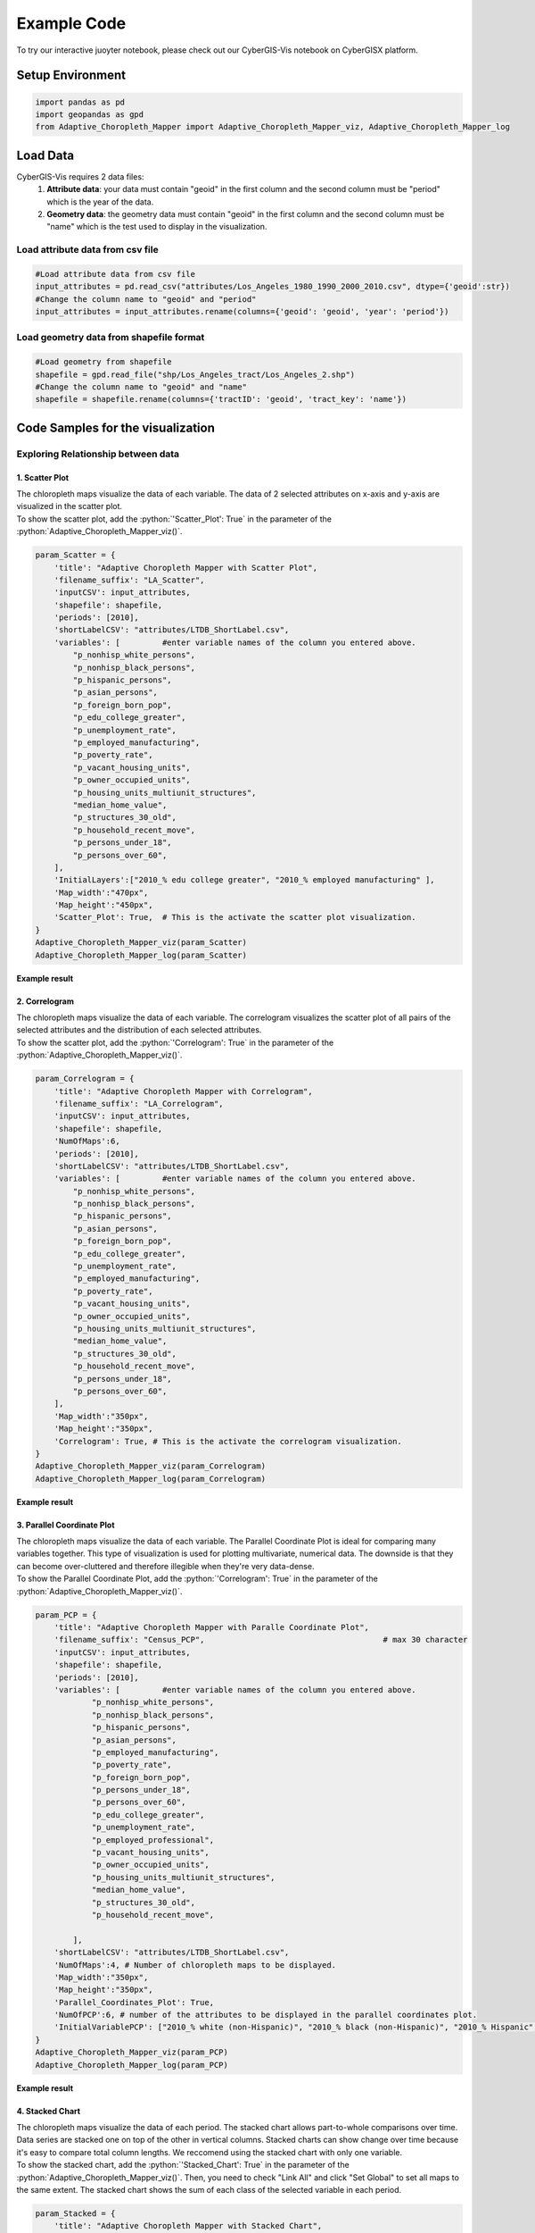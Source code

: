 Example Code
===============

.. role:: python(code)
   :language: python

To try our interactive juoyter notebook, please check out our CyberGIS-Vis notebook on CyberGISX platform.

.. link-button:: https://cybergisxhub.cigi.illinois.edu/notebook/recent-advances-in-cybergis-viz-for-democratizing-access-to-scalable-geovisualization/
    :classes: btn-warning text-white font-weight-bold
    :type: url
    :text: Open interactive Notebook on CyberGISX
    :tooltip: Open Jupyter notebook on CyberGISX

Setup Environment
-----------------

.. code-block:: python

        import pandas as pd
        import geopandas as gpd
        from Adaptive_Choropleth_Mapper import Adaptive_Choropleth_Mapper_viz, Adaptive_Choropleth_Mapper_log

Load Data
---------

CyberGIS-Vis requires 2 data files: 
    1. **Attribute data**: your data must contain "geoid" in the first column and the second column must be "period" which is the year of the data. 
    2. **Geometry data**: the geometry data must contain "geoid" in the first column and the second column must be "name" which is the test used to display in the visualization.

Load attribute data from csv file
^^^^^^^^^^^^^^^^^^^^^^^^^^^^^^^^^^

.. code-block:: python
        
        #Load attribute data from csv file
        input_attributes = pd.read_csv("attributes/Los_Angeles_1980_1990_2000_2010.csv", dtype={'geoid':str})
        #Change the column name to "geoid" and "period"
        input_attributes = input_attributes.rename(columns={'geoid': 'geoid', 'year': 'period'})

.. image:: _static/attribute_data_table.png
    :height: 400px
    :alt: Attribute data result
    :align: center


Load geometry data from shapefile format
^^^^^^^^^^^^^^^^^^^^^^^^^^^^^^^^^^^^^^^^^

.. code-block:: python
        
        #Load geometry from shapefile
        shapefile = gpd.read_file("shp/Los_Angeles_tract/Los_Angeles_2.shp")
        #Change the column name to "geoid" and "name"
        shapefile = shapefile.rename(columns={'tractID': 'geoid', 'tract_key': 'name'})

.. image:: _static/geometry_data_table.png
    :height: 400px
    :alt: geometry data result
    :align: center

Code Samples for the visualization
----------------------------------

Exploring Relationship between data
^^^^^^^^^^^^^^^^^^^^^^^^^^^^^^^^^^^^^^^^^^^^^^^^^^^^^^^^^

1. Scatter Plot
#########################################################

| The chloropleth maps visualize the data of each variable. The data of 2 selected attributes on x-axis and y-axis are visualized in the scatter plot. 

| To show the scatter plot, add the :python:`'Scatter_Plot': True` in the parameter of the :python:`Adaptive_Choropleth_Mapper_viz()`.

.. code-block:: python

        param_Scatter = {
            'title': "Adaptive Choropleth Mapper with Scatter Plot",
            'filename_suffix': "LA_Scatter",
            'inputCSV': input_attributes,   
            'shapefile': shapefile,
            'periods': [2010],
            'shortLabelCSV': "attributes/LTDB_ShortLabel.csv",        
            'variables': [         #enter variable names of the column you entered above.
                "p_nonhisp_white_persons",
                "p_nonhisp_black_persons",
                "p_hispanic_persons",
                "p_asian_persons",
                "p_foreign_born_pop",
                "p_edu_college_greater",
                "p_unemployment_rate",
                "p_employed_manufacturing",
                "p_poverty_rate",
                "p_vacant_housing_units",
                "p_owner_occupied_units",
                "p_housing_units_multiunit_structures",
                "median_home_value",
                "p_structures_30_old",
                "p_household_recent_move",
                "p_persons_under_18",
                "p_persons_over_60",     
            ],
            'InitialLayers':["2010_% edu college greater", "2010_% employed manufacturing" ],
            'Map_width':"470px",
            'Map_height':"450px", 
            'Scatter_Plot': True,  # This is the activate the scatter plot visualization.
        } 
        Adaptive_Choropleth_Mapper_viz(param_Scatter)
        Adaptive_Choropleth_Mapper_log(param_Scatter) 

**Example result**

.. image:: _static/ACM_Scatter.png
    :width: 100%
    :alt: Two chloroplath maps with scatter plot
    :align: center

2. Correlogram
#########################################################

| The chloropleth maps visualize the data of each variable. The correlogram visualizes the scatter plot of all pairs of the selected attributes and the distribution of each selected attributes. 

| To show the scatter plot, add the :python:`'Correlogram': True` in the parameter of the :python:`Adaptive_Choropleth_Mapper_viz()`.

.. code-block:: python

        param_Correlogram = {
            'title': "Adaptive Choropleth Mapper with Correlogram",
            'filename_suffix': "LA_Correlogram",
            'inputCSV': input_attributes,   
            'shapefile': shapefile,
            'NumOfMaps':6,
            'periods': [2010],
            'shortLabelCSV': "attributes/LTDB_ShortLabel.csv",       
            'variables': [         #enter variable names of the column you entered above.
                "p_nonhisp_white_persons",
                "p_nonhisp_black_persons",
                "p_hispanic_persons",
                "p_asian_persons",
                "p_foreign_born_pop",
                "p_edu_college_greater",
                "p_unemployment_rate",
                "p_employed_manufacturing",
                "p_poverty_rate",
                "p_vacant_housing_units",
                "p_owner_occupied_units",
                "p_housing_units_multiunit_structures",
                "median_home_value",
                "p_structures_30_old",
                "p_household_recent_move",
                "p_persons_under_18",
                "p_persons_over_60",     
            ],
            'Map_width':"350px",
            'Map_height':"350px",
            'Correlogram': True, # This is the activate the correlogram visualization.    
        } 
        Adaptive_Choropleth_Mapper_viz(param_Correlogram)
        Adaptive_Choropleth_Mapper_log(param_Correlogram)

**Example result**

.. image:: _static/ACM_Correlogram.png
    :width: 100%
    :alt: four chloroplath maps with correlogram
    :align: center


3. Parallel Coordinate Plot
###############################################################

| The chloropleth maps visualize the data of each variable. The Parallel Coordinate Plot is ideal for comparing many variables together. This type of visualization is used for plotting multivariate, numerical data. The downside is that they can become over-cluttered and therefore illegible when they're very data-dense. 

| To show the Parallel Coordinate Plot, add the :python:`'Correlogram': True` in the parameter of the :python:`Adaptive_Choropleth_Mapper_viz()`.

.. code-block:: python

        param_PCP = {
            'title': "Adaptive Choropleth Mapper with Paralle Coordinate Plot",
            'filename_suffix': "Census_PCP",                                      # max 30 character     
            'inputCSV': input_attributes,   
            'shapefile': shapefile, 
            'periods': [2010],
            'variables': [         #enter variable names of the column you entered above.
                    "p_nonhisp_white_persons",
                    "p_nonhisp_black_persons",
                    "p_hispanic_persons",
                    "p_asian_persons",
                    "p_employed_manufacturing",
                    "p_poverty_rate",
                    "p_foreign_born_pop",
                    "p_persons_under_18",
                    "p_persons_over_60",  
                    "p_edu_college_greater",
                    "p_unemployment_rate",
                    "p_employed_professional",
                    "p_vacant_housing_units",
                    "p_owner_occupied_units",
                    "p_housing_units_multiunit_structures",
                    "median_home_value",
                    "p_structures_30_old",
                    "p_household_recent_move",
            
                ],
            'shortLabelCSV': "attributes/LTDB_ShortLabel.csv",
            'NumOfMaps':4, # Number of chloropleth maps to be displayed.
            'Map_width':"350px",
            'Map_height':"350px",   
            'Parallel_Coordinates_Plot': True,
            'NumOfPCP':6, # number of the attributes to be displayed in the parallel coordinates plot.
            'InitialVariablePCP': ["2010_% white (non-Hispanic)", "2010_% black (non-Hispanic)", "2010_% Hispanic", "2010_% Asian & PI race", "2010_% professional employees", "2010_% manufacturing employees", "2010_% in poverty", "2010_% foreign born", "2010_% 17 and under (total)", "2010_% 60 and older"] # The list of attributes displayed in the parallel coordinates plot.
        }
        Adaptive_Choropleth_Mapper_viz(param_PCP)
        Adaptive_Choropleth_Mapper_log(param_PCP)  

**Example result**

.. image:: _static/ACM_PCP.png
    :width: 100%
    :alt: four chloroplath maps with correlogram
    :align: center

4. Stacked Chart
#########################################################

| The chloropleth maps visualize the data of each period. The stacked chart allows part-to-whole comparisons over time. Data series are stacked one on top of the other in vertical columns. Stacked charts can show change over time because it's easy to compare total column lengths. We reccomend using the stacked chart with only one variable.

| To show the stacked chart, add the :python:`'Stacked_Chart': True` in the parameter of the :python:`Adaptive_Choropleth_Mapper_viz()`. Then, you need to check "Link All" and click "Set Global" to set all maps to the same extent. The stacked chart shows the sum of each class of the selected variable in each period. 

.. code-block:: python

        param_Stacked = {
            'title': "Adaptive Choropleth Mapper with Stacked Chart",
            'filename_suffix': "LA_Stacked",
            'inputCSV': input_attributes,   
            'shapefile': shapefile,
            'periods': [1980, 1990, 2000, 2010],
            'NumOfMaps': 4,
            'shortLabelCSV': "attributes/LTDB_ShortLabel.csv",       
            'variables': [         #enter one variable name of the column you want to display in stacked chart.
                    "p_nonhisp_white_persons", 
            ],
            'Map_width':"350px",
            'Map_height':"350px",    
            'Stacked_Chart': True,  #Add this to display stacked chart in the visualization.       
        }  
        Adaptive_Choropleth_Mapper_viz(param_Stacked)
        Adaptive_Choropleth_Mapper_log(param_Stacked)

**Example result**

The stacked chart is shown the number of unit in each class (8 classes) in each period (1980-2010) of % of non-white population.

.. image:: _static/Qual_Stacked.png
    :width: 100%
    :alt: four chloroplath maps with a stacked chart
    :align: center


5. Top 10 Bar Chart
#########################################################

| The chloropleth maps visualize the data of each attribute. The top 10 bar chart shows the 10 highest values of the selected variable.

| To show the stacked chart, add the :python:`'Top10_Chart': True` in the parameter of the :python:`Adaptive_Choropleth_Mapper_viz()`. 

.. code-block:: python

        param_bar = {
            'title': "Adaptive Choropleth Mapper with Stacked Chart",
            'filename_suffix': "LA_bar",
            'inputCSV': input_attributes,   
            'shapefile': shapefile,
            'periods': [1980, 1990, 2000, 2010],
            'NumOfMaps': 3,
            'shortLabelCSV': "attributes/LTDB_ShortLabel.csv",      
            'variables': [                 
                "p_other_language",
                "p_female_headed_families",
                "per_capita_income",     
            ],
            'Top10_Chart': True,  #Add this to display tyop 10 bar chart in the visualization.             
        }  
        Adaptive_Choropleth_Mapper_viz(param_bar)
        Adaptive_Choropleth_Mapper_log(param_bar)

**Example result**

.. image:: _static/Qual_top10.png
    :width: 100%
    :alt: three chloroplath maps with a top 10 bar chart
    :align: center

Visualizations for Spatiotemporal Data
^^^^^^^^^^^^^^^^^^^^^^^^^^^^^^^^^^^^^^^^^

1. Multiple Line Chart (MLC)
#########################################################

| The chloropleth maps visualize the data of each attribute. The multiple line chart shows the line charts of the selected attributes.

| To show the stacked chart, add the :python:`'Multiple_Line_Chart': True` in the parameter of the :python:`Adaptive_Choropleth_Mapper_viz()`. 

| You can customize the line chart by adding the following arguments:

- :python:`NumOfMLC` to specify number of line chart to be shown
- :python:`titlesOfMLC` to specify the title of each line chart
- :python:`DefaultRegion_MLC` to specify the default region for each line chart

.. code-block:: python

        param_MLC_COVID = {
            'title': "Covid-19 Risk Assessment using Twitter, Metropolitan Statistical Areas, USA",
            'Subject': "Temporal Patterns",
            'filename_suffix': "COVID_MLC",  # max 30 character      
            'inputCSV': Covid_Visits,   
            'shapefile': shapefile_MSA, 
            'periods': "All",
            'variables': [         #enter variable names of the column you entered above.
                    "Confirmed Rate",
                    "Death Rate",
                    "The Number of Visits from Outside to Inside of the selected MSA"
                ],
            'NumOfMaps':2,
            'InitialLayers':["2020-03-15_Confirmed Rate" , "2020-12-27_Confirmed Rate"],
            'Initial_map_center':[37, -97],
            'Initial_map_zoom_level':4,    
            'Map_width':"650px",
            'Map_height':"400px", 
            'Top10_Chart': True,     
            'Multiple_Line_Chart': True,
            'NumOfMLC':3,
            'titlesOfMLC':["1. COVID-19 Confirmed Cases (/100k pop)", "2. COVID-19 Death Cases (/100k pop)", "3. The Number of Visits from Outside to Inside of the selected MSA"],
            'DefaultRegion_MLC':"35620" 
        }
        Adaptive_Choropleth_Mapper_viz(param_MLC_COVID)
        Adaptive_Choropleth_Mapper_log(param_MLC_COVID)

**Example result**

.. image:: _static/ACM_MLC.png
    :width: 100%
    :alt: three chloroplath maps with Multiple Line Chart
    :align: center

2. Comparison Line Chart (CLC)
#########################################################

| The chloropleth maps visualize the data of each attribute. The top 10 bar chart shows the 10 highest values of the selected variable.

| To show the stacked chart, add the :python:`'Comparision_Chart': True` in the parameter of the :python:`Adaptive_Choropleth_Mapper_viz()`. 

| You can customize the line chart by adding the following arguments:

- :python:`NumOfCLC` is the number of values on the X-axis of CLC
- :python:`DefaultRegion_CLC` to specify 2 default regions for the visualization

.. code-block:: python

        param_CLC_COVID = {
            'title': "Comparison of COVID-19 Confirmed Rate between Metropolitan Statistical Areas, USA",
            'Subject': "Temporal Patterns",
            'filename_suffix': "COVID_CLC",                                      # max 30 character      
            'inputCSV': Covid_Visits,   
            'shapefile': shapefile_MSA, 
            'periods': "All",
            'variables': [         #enter variable names of the column you entered above.
                    "Confirmed Rate"
                ],
            'NumOfMaps':2,
            'InitialLayers':["2020-04-19_Confirmed Rate" , "2020-11-01_Confirmed Rate"],
            'Initial_map_center':[37, -97],
            'Initial_map_zoom_level':4,    
            'Map_width':"650px",
            'Map_height':"400px",     
            'Top10_Chart': True,     
            'Comparision_Chart': True,
            'NumOfCLC': 46,
            'DefaultRegion_CLC': ["35620", "16980"] 
        }
        Adaptive_Choropleth_Mapper_viz(param_CLC_COVID)
        Adaptive_Choropleth_Mapper_log(param_CLC_COVID)  

**Example result**

.. image:: _static/ACM_CLC.png
    :width: 100%
    :alt: three chloroplath maps with  Comparison Line Chart
    :align: center

|

.. link-button:: https://cybergisxhub.cigi.illinois.edu/notebook/recent-advances-in-cybergis-viz-for-democratizing-access-to-scalable-geovisualization/
    :classes: btn-warning text-white font-weight-bold
    :type: url
    :text: Open interactive Notebook on CyberGISX
    :tooltip: Open Jupyter notebook on CyberGISX